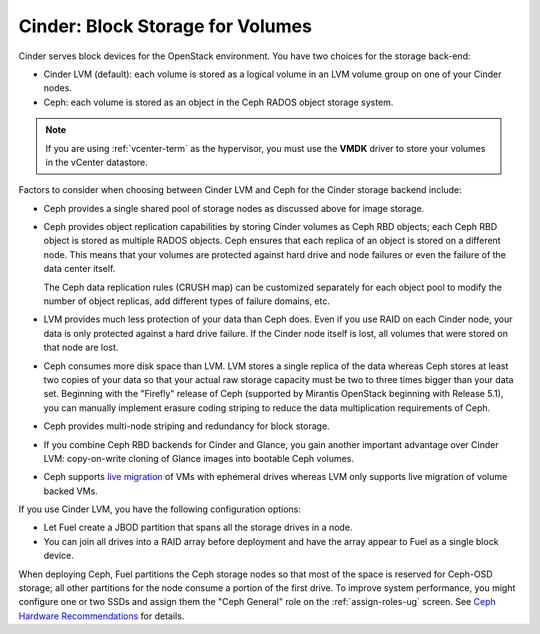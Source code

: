 Cinder: Block Storage for Volumes
---------------------------------

Cinder serves block devices for the OpenStack environment.
You have two choices for the storage back-end:

* Cinder LVM (default):
  each volume is stored as a logical volume
  in an LVM volume group on one of your Cinder nodes.

* Ceph: each volume
  is stored as an object in the Ceph RADOS object storage system.

.. note::  If you are using :ref:`vcenter-term` as the hypervisor,
           you must use the **VMDK** driver
           to store your volumes in the vCenter datastore.

Factors to consider
when choosing between Cinder LVM and Ceph
for the Cinder storage backend include:

* Ceph provides a single shared pool of storage nodes
  as discussed above for image storage.

* Ceph provides object replication capabilities
  by storing Cinder volumes as Ceph RBD objects;
  each Ceph RBD object is stored as multiple RADOS objects.
  Ceph ensures that each replica of an object
  is stored on a different node.
  This means that your volumes are protected
  against hard drive and node failures
  or even the failure of the data center itself.

  The Ceph data replication rules (CRUSH map)
  can be customized separately for each object pool
  to modify the number of object replicas,
  add different types of failure domains, etc.

* LVM provides much less protection of your data than Ceph does.
  Even if you use RAID on each Cinder node,
  your data is only protected against a hard drive failure.
  If the Cinder node itself is lost,
  all volumes that were stored on that node are lost.

* Ceph consumes more disk space than LVM.
  LVM stores a single replica of the data
  whereas Ceph stores at least two copies of your data
  so that your actual raw storage capacity
  must be two to three times bigger than your data set.
  Beginning with the "Firefly" release of Ceph
  (supported by Mirantis OpenStack beginning with Release 5.1),
  you can manually implement erasure coding striping
  to reduce the data multiplication requirements of Ceph.

* Ceph provides multi-node striping and redundancy for block storage.

* If you combine Ceph RBD backends for Cinder and Glance,
  you gain another important advantage over Cinder LVM:
  copy-on-write cloning of Glance images into bootable Ceph volumes.

* Ceph supports `live migration
  <http://docs.openstack.org/admin-guide-cloud/content/section_live-migration-usage.html>`_
  of VMs with ephemeral drives
  whereas LVM only supports live migration of volume backed VMs.

If you use Cinder LVM,
you have the following configuration options:

- Let Fuel create a JBOD partition
  that spans all the storage drives in a node.

- You can join all drives into a RAID array before deployment
  and have the array appear to Fuel as a single block device.

When deploying Ceph,
Fuel partitions the Ceph storage nodes
so that most of the space is reserved for Ceph-OSD storage;
all other partitions for the node
consume a portion of the first drive.
To improve system performance,
you might configure one or two SSDs
and assign them the "Ceph General" role
on the :ref:`assign-roles-ug` screen.
See `Ceph Hardware Recommendations
<http://ceph.com/docs/master/start/hardware-recommendations/>`_
for details.

